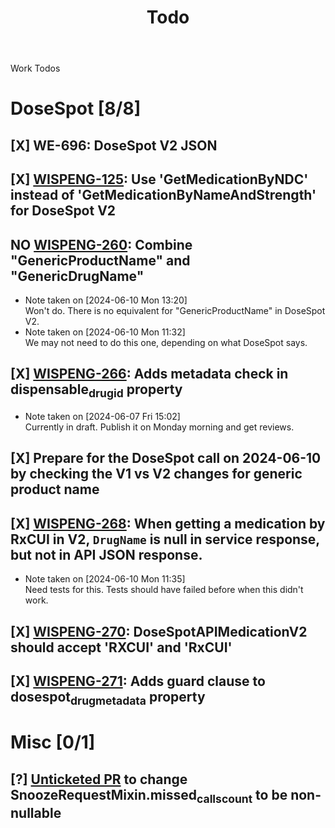 #+title: Todo

Work Todos

* DoseSpot [8/8]
** [X] WE-696: DoseSpot V2 JSON
:LOGBOOK:
CLOCK: [2024-06-03 Mon 09:48]--[2024-06-03 Mon 10:13] =>  0:25
:END:
** [X] [[https://hellowisp.atlassian.net/browse/WISPENG-125][WISPENG-125]]: Use 'GetMedicationByNDC' instead of 'GetMedicationByNameAndStrength' for DoseSpot V2
** NO [[https://hellowisp.atlassian.net/browse/WISPENG-260][WISPENG-260]]: Combine "GenericProductName" and "GenericDrugName"
- Note taken on [2024-06-10 Mon 13:20] \\
  Won't do. There is no equivalent for "GenericProductName" in DoseSpot V2.
- Note taken on [2024-06-10 Mon 11:32] \\
  We may not need to do this one, depending on what DoseSpot says.
** [X] [[https://github.com/hellowisp/secure.hellowisp.com/pull/4259][WISPENG-266]]: Adds metadata check in dispensable_drug_id property
- Note taken on [2024-06-07 Fri 15:02] \\
  Currently in draft. Publish it on Monday morning and get reviews.
** [X] Prepare for the DoseSpot call on 2024-06-10 by checking the V1 vs V2 changes for generic product name
:LOGBOOK:
CLOCK: [2024-06-10 Mon 11:18]--[2024-06-10 Mon 11:31] =>  0:13
CLOCK: [2024-06-10 Mon 10:46]--[2024-06-10 Mon 11:11] =>  0:25
CLOCK: [2024-06-10 Mon 10:10]--[2024-06-10 Mon 10:35] =>  0:25
:END:
** [X] [[https://github.com/hellowisp/secure.hellowisp.com/pull/4265][WISPENG-268]]: When getting a medication by RxCUI in V2, ~DrugName~ is null in service response, but not in API JSON response.
:LOGBOOK:
CLOCK: [2024-06-10 Mon 11:52]--[2024-06-10 Mon 12:17] =>  0:25
:END:
- Note taken on [2024-06-10 Mon 11:35] \\
  Need tests for this. Tests should have failed before when this didn't work.
** [X] [[https://hellowisp.atlassian.net/browse/WISPENG-270][WISPENG-270]]: DoseSpotAPIMedicationV2 should accept 'RXCUI' and 'RxCUI'
** [X] [[https://github.com/hellowisp/secure.hellowisp.com/pull/4270][WISPENG-271]]: Adds guard clause to dosespot_drug_metadata property
* Misc [0/1]
** [?] [[https://github.com/hellowisp/secure.hellowisp.com/pull/4260][Unticketed PR]] to change SnoozeRequestMixin.missed_calls_count to be non-nullable

